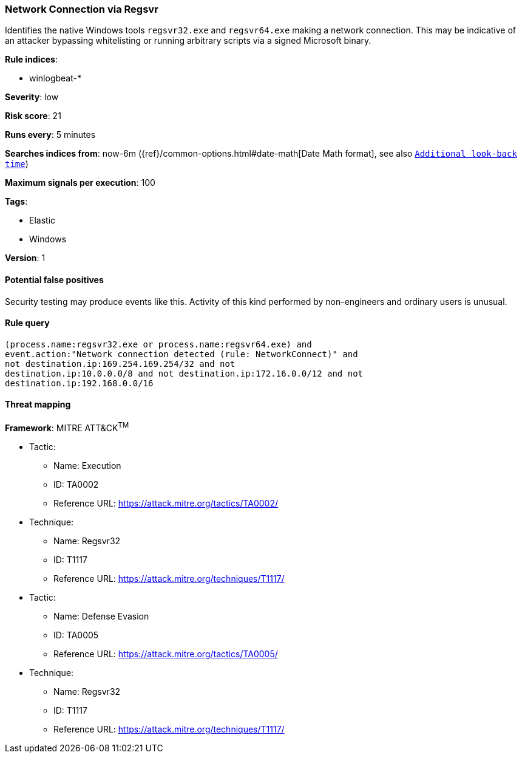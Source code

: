 [[network-connection-via-regsvr]]
=== Network Connection via Regsvr

Identifies the native Windows tools `regsvr32.exe` and `regsvr64.exe` making a
network connection.  This may be indicative of an attacker bypassing
whitelisting or running arbitrary scripts via a signed Microsoft binary.

*Rule indices*:

* winlogbeat-*

*Severity*: low

*Risk score*: 21

*Runs every*: 5 minutes

*Searches indices from*: now-6m ({ref}/common-options.html#date-math[Date Math format], see also <<rule-schedule, `Additional look-back time`>>)

*Maximum signals per execution*: 100

*Tags*:

* Elastic
* Windows

*Version*: 1

==== Potential false positives

Security testing may produce events like this. Activity of this kind performed
by non-engineers and ordinary users is unusual.

==== Rule query


[source,js]
----------------------------------
(process.name:regsvr32.exe or process.name:regsvr64.exe) and
event.action:"Network connection detected (rule: NetworkConnect)" and
not destination.ip:169.254.169.254/32 and not
destination.ip:10.0.0.0/8 and not destination.ip:172.16.0.0/12 and not
destination.ip:192.168.0.0/16
----------------------------------

==== Threat mapping

*Framework*: MITRE ATT&CK^TM^

* Tactic:
** Name: Execution
** ID: TA0002
** Reference URL: https://attack.mitre.org/tactics/TA0002/
* Technique:
** Name: Regsvr32
** ID: T1117
** Reference URL: https://attack.mitre.org/techniques/T1117/


* Tactic:
** Name: Defense Evasion
** ID: TA0005
** Reference URL: https://attack.mitre.org/tactics/TA0005/
* Technique:
** Name: Regsvr32
** ID: T1117
** Reference URL: https://attack.mitre.org/techniques/T1117/
